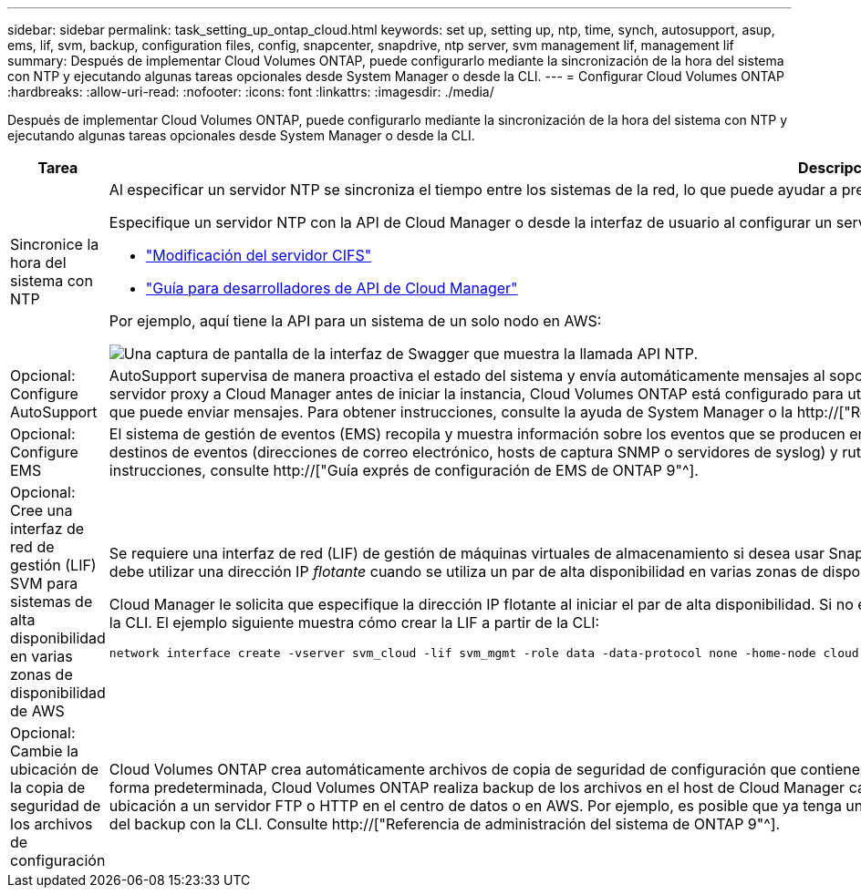---
sidebar: sidebar 
permalink: task_setting_up_ontap_cloud.html 
keywords: set up, setting up, ntp, time, synch, autosupport, asup, ems, lif, svm, backup, configuration files, config, snapcenter, snapdrive, ntp server, svm management lif, management lif 
summary: Después de implementar Cloud Volumes ONTAP, puede configurarlo mediante la sincronización de la hora del sistema con NTP y ejecutando algunas tareas opcionales desde System Manager o desde la CLI. 
---
= Configurar Cloud Volumes ONTAP
:hardbreaks:
:allow-uri-read: 
:nofooter: 
:icons: font
:linkattrs: 
:imagesdir: ./media/


[role="lead"]
Después de implementar Cloud Volumes ONTAP, puede configurarlo mediante la sincronización de la hora del sistema con NTP y ejecutando algunas tareas opcionales desde System Manager o desde la CLI.

[cols="30,70"]
|===
| Tarea | Descripción 


| Sincronice la hora del sistema con NTP  a| 
Al especificar un servidor NTP se sincroniza el tiempo entre los sistemas de la red, lo que puede ayudar a prevenir problemas debido a las diferencias de tiempo.

Especifique un servidor NTP con la API de Cloud Manager o desde la interfaz de usuario al configurar un servidor CIFS.

* link:task_managing_storage.html#modifying-the-cifs-server["Modificación del servidor CIFS"]
* link:api.html["Guía para desarrolladores de API de Cloud Manager"^]


Por ejemplo, aquí tiene la API para un sistema de un solo nodo en AWS:

image:screenshot_ntp_server_api.gif["Una captura de pantalla de la interfaz de Swagger que muestra la llamada API NTP."]



| Opcional: Configure AutoSupport | AutoSupport supervisa de manera proactiva el estado del sistema y envía automáticamente mensajes al soporte técnico de NetApp de forma predeterminada. Si el administrador de Cloud Manager agregó un servidor proxy a Cloud Manager antes de iniciar la instancia, Cloud Volumes ONTAP está configurado para utilizar ese servidor proxy para mensajes de AutoSupport. Debe probar AutoSupport para asegurarse de que puede enviar mensajes. Para obtener instrucciones, consulte la ayuda de System Manager o la http://["Referencia de administración del sistema de ONTAP 9"^]. 


| Opcional: Configure EMS | El sistema de gestión de eventos (EMS) recopila y muestra información sobre los eventos que se producen en los sistemas Cloud Volumes ONTAP. Para recibir notificaciones de eventos, es posible establecer destinos de eventos (direcciones de correo electrónico, hosts de captura SNMP o servidores de syslog) y rutas de eventos para una gravedad de eventos en particular. Puede configurar EMS con la CLI. Para ver instrucciones, consulte http://["Guía exprés de configuración de EMS de ONTAP 9"^]. 


| Opcional: Cree una interfaz de red de gestión (LIF) SVM para sistemas de alta disponibilidad en varias zonas de disponibilidad de AWS  a| 
Se requiere una interfaz de red (LIF) de gestión de máquinas virtuales de almacenamiento si desea usar SnapCenter o SnapDrive para Windows con una pareja de alta disponibilidad. La LIF de gestión de SVM debe utilizar una dirección IP _flotante_ cuando se utiliza un par de alta disponibilidad en varias zonas de disponibilidad de AWS.

Cloud Manager le solicita que especifique la dirección IP flotante al iniciar el par de alta disponibilidad. Si no especificó la dirección IP, puede crear usted mismo la LIF de gestión de SVM desde System Manager o la CLI. El ejemplo siguiente muestra cómo crear la LIF a partir de la CLI:

....
network interface create -vserver svm_cloud -lif svm_mgmt -role data -data-protocol none -home-node cloud-01 -home-port e0a -address 10.0.2.126 -netmask 255.255.255.0 -status-admin up -firewall-policy mgmt
....


| Opcional: Cambie la ubicación de la copia de seguridad de los archivos de configuración | Cloud Volumes ONTAP crea automáticamente archivos de copia de seguridad de configuración que contienen información acerca de las opciones configurables que necesita para funcionar correctamente. De forma predeterminada, Cloud Volumes ONTAP realiza backup de los archivos en el host de Cloud Manager cada ocho horas. Si desea enviar las copias de seguridad a una ubicación alternativa, puede cambiar la ubicación a un servidor FTP o HTTP en el centro de datos o en AWS. Por ejemplo, es posible que ya tenga una ubicación de backup para los sistemas de almacenamiento de FAS. Es posible cambiar la ubicación del backup con la CLI. Consulte http://["Referencia de administración del sistema de ONTAP 9"^]. 
|===